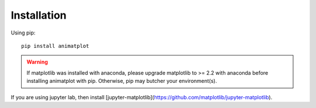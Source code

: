 Installation
============

Using pip::

    pip install animatplot

.. warning::

    If matplotlib was installed with anaconda, please upgrade matplotlib to >= 2.2 with anaconda
    before installing animatplot with pip. Otherwise, pip may butcher your environment(s).

If you are using jupyter lab, then install [jupyter-matplotlib](https://github.com/matplotlib/jupyter-matplotlib).
